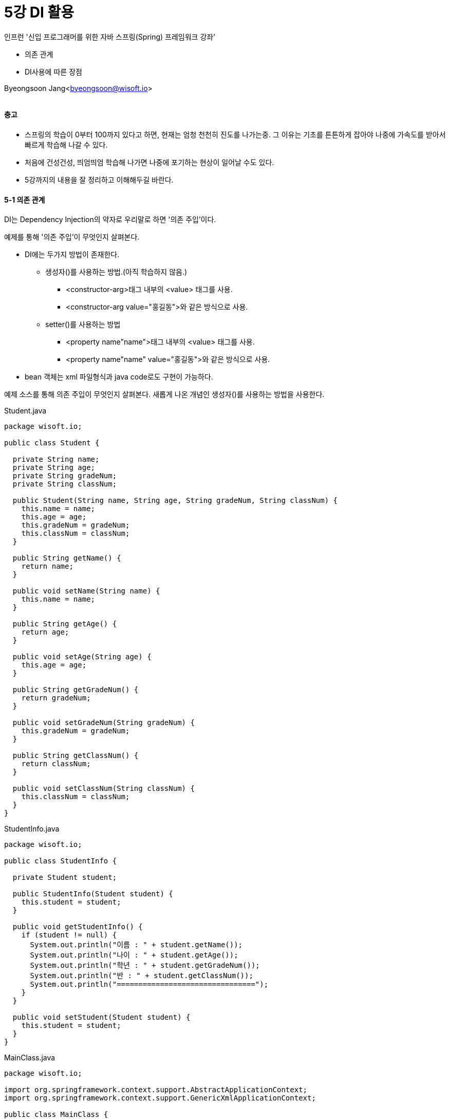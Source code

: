 = 5강 DI 활용

:icons: font
:Author: Byeongsoon Jang
:Email: byeongsoon@wisoft.io
:Date: 2018.08.01
:Revision: 1.0

인프런 '신입 프로그래머를 위한 자바 스프링(Spring) 프레임워크 강좌’

* 의존 관계
* DI사용에 따른 장점

Byeongsoon Jang<byeongsoon@wisoft.io>

|===
|===

==== 충고

* 스프링의 학습이 0부터 100까지 있다고 하면, 현재는 엄청 천천히 진도를 나가는중.
그 이유는 기초를 튼튼하게 잡아야 나중에 가속도를 받아서 빠르게 학습해 나갈 수 있다.

* 처음에 건성건성, 띄엄띄엄 학습해 나가면 나중에 포기하는 현상이 일어날 수도 있다.

* 5강까지의 내용을 잘 정리하고 이해해두길 바란다.

==== 5-1 의존 관계

DI는 Dependency Injection의 약자로 우리말로 하면 '의존 주입'이다.

예제를 통해 '의존 주입'이 무엇인지 살펴본다.

* DI에는 두가지 방법이 존재한다.
** 생성자()를 사용하는 방법.(아직 학습하지 않음.)
*** <constructor-arg>태그 내부의 <value> 태그를 사용.
*** <constructor-arg value="홍길동">와 같은 방식으로 사용.
** setter()를 사용하는 방법
*** <property name"name">태그 내부의 <value> 태그를 사용.
*** <property name"name" value="홍길동">와 같은 방식으로 사용.

* bean 객체는 xml 파일형식과 java code로도 구현이 가능하다.

예제 소스를 통해 의존 주입이 무엇인지 살펴본다.
새롭게 나온 개념인 생성자()를 사용하는 방법을 사용한다.

.Student.java
[source, java]
----
package wisoft.io;

public class Student {

  private String name;
  private String age;
  private String gradeNum;
  private String classNum;

  public Student(String name, String age, String gradeNum, String classNum) {
    this.name = name;
    this.age = age;
    this.gradeNum = gradeNum;
    this.classNum = classNum;
  }

  public String getName() {
    return name;
  }

  public void setName(String name) {
    this.name = name;
  }

  public String getAge() {
    return age;
  }

  public void setAge(String age) {
    this.age = age;
  }

  public String getGradeNum() {
    return gradeNum;
  }

  public void setGradeNum(String gradeNum) {
    this.gradeNum = gradeNum;
  }

  public String getClassNum() {
    return classNum;
  }

  public void setClassNum(String classNum) {
    this.classNum = classNum;
  }
}

----

.StudentInfo.java
[source, java]
----
package wisoft.io;

public class StudentInfo {

  private Student student;

  public StudentInfo(Student student) {
    this.student = student;
  }

  public void getStudentInfo() {
    if (student != null) {
      System.out.println("이름 : " + student.getName());
      System.out.println("나이 : " + student.getAge());
      System.out.println("학년 : " + student.getGradeNum());
      System.out.println("반 : " + student.getClassNum());
      System.out.println("================================");
    }
  }

  public void setStudent(Student student) {
    this.student = student;
  }
}

----

.MainClass.java
[source, java]
----
package wisoft.io;

import org.springframework.context.support.AbstractApplicationContext;
import org.springframework.context.support.GenericXmlApplicationContext;

public class MainClass {

  public static void main(String[] args) {
    String configLocation = "classpath:applicationCTX.xml";
    AbstractApplicationContext ctx = new GenericXmlApplicationContext(configLocation);
    StudentInfo studentInfo = ctx.getBean("studentInfo", StudentInfo.class);

    studentInfo.getStudentInfo();

    Student student2 = ctx.getBean("student2", Student.class);
    studentInfo.setStudent(student2);
    studentInfo.getStudentInfo();

    ctx.close();
  }
}

----

.applicationCTX.xml
[source, xml]
----
<?xml version="1.0" encoding="UTF-8"?>
<beans xmlns="http://www.springframework.org/schema/beans"
       xmlns:xsi="http://www.w3.org/2001/XMLSchema-instance"
       xsi:schemaLocation="http://www.springframework.org/schema/beans http://www.springframework.org/schema/beans/spring-beans.xsd">

    <bean id="student1" class="wisoft.io.Student">
        <constructor-arg>
            <value>홍길동</value>
        </constructor-arg>
        <constructor-arg>
            <value>10살</value>
        </constructor-arg>
        <constructor-arg>
            <value>3학년</value>
        </constructor-arg>
        <constructor-arg>
            <value>10번</value>
        </constructor-arg>
    </bean>

    <bean id="student2" class="wisoft.io.Student">
        <constructor-arg value="홍길은"/>
        <constructor-arg value="9살"/>
        <constructor-arg value="2학년"/>
        <constructor-arg value="20번"/>
    </bean>

    <bean id="studentInfo" class="wisoft.io.StudentInfo">
        <constructor-arg>
            <ref bean="student1"/>
        </constructor-arg>
    </bean>
</beans>
----
